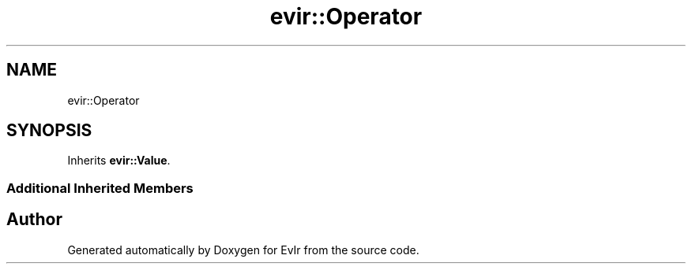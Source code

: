 .TH "evir::Operator" 3 "Tue Apr 12 2022" "Version 0.0.1" "EvIr" \" -*- nroff -*-
.ad l
.nh
.SH NAME
evir::Operator
.SH SYNOPSIS
.br
.PP
.PP
Inherits \fBevir::Value\fP\&.
.SS "Additional Inherited Members"


.SH "Author"
.PP 
Generated automatically by Doxygen for EvIr from the source code\&.
